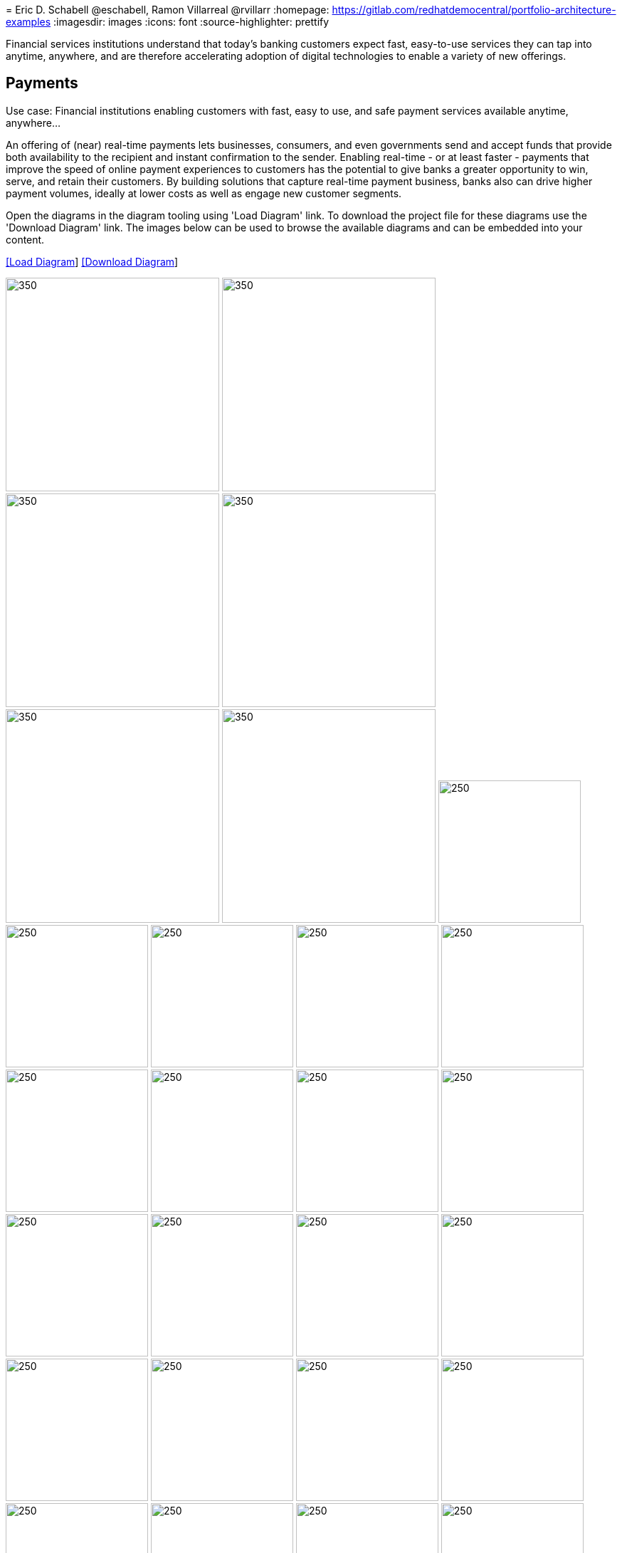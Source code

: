 = 
Eric D. Schabell @eschabell, Ramon Villarreal @rvillarr
:homepage: https://gitlab.com/redhatdemocentral/portfolio-architecture-examples
:imagesdir: images
:icons: font
:source-highlighter: prettify

Financial services institutions understand that today’s banking customers expect fast, easy-to-use services they
can tap into anytime, anywhere, and are therefore accelerating adoption of digital technologies to enable a variety
of new offerings. 


== Payments

Use case: Financial institutions enabling customers with fast, easy to use, and safe payment services available anytime, anywhere... 

An offering of (near) real-time payments lets businesses, consumers, and even governments send and accept funds that 
provide both availability to the recipient and instant confirmation to the sender. Enabling real-time - or at least 
faster - payments that improve the speed of online payment experiences to customers has the potential to give 
banks a greater opportunity to win, serve, and retain their customers. By building solutions that capture real-time 
payment business, banks also can drive higher payment volumes, ideally at lower costs as well as engage new customer 
segments.

Open the  diagrams in the diagram tooling using 'Load Diagram' link. To download the project file for these diagrams use
the 'Download Diagram' link. The images below can be used to browse the available diagrams and can be embedded into your
content.

--
https://redhatdemocentral.gitlab.io/portfolio-architecture-tooling/index.html?#/portfolio-architecture-examples/projects/fsi-payments.drawio[[Load Diagram]]
https://gitlab.com/redhatdemocentral/portfolio-architecture-examples/-/raw/main/diagrams/fsi-payments.drawio?inline=false[[Download Diagram]]
--

--
image:logical-diagrams/payments-ld.png[350,300]
image:schematic-diagrams/payments-calculations-sd.png[350,300]
image:schematic-diagrams/payments-immediate-payments-network-sd.png[350,300]
image:schematic-diagrams/payments-immediate-payments-data-sd.png[350,300]
image:schematic-diagrams/payments-anti-money-laundering-sd.png[350,300]
image:schematic-diagrams/payments-fraud-detection-sd.png[350,300]
image:detail-diagrams/payments-payments-api.png[250,200]
image:detail-diagrams/payments-payment-event-streams.png[250,200]
image:detail-diagrams/payments-validation-microservices-events.png[250,200]
image:detail-diagrams/payments-clearing-microservices.png[250,200]
image:detail-diagrams/payments-routing-microservices.png[250,200]
image:detail-diagrams/payments-aml-microservices.png[250,200]
image:detail-diagrams/payments-fraud-microservices.png[250,200]
image:detail-diagrams/payments-data-cache.png[250,200]
image:detail-diagrams/payments-payments-network.png[250,200]
image:detail-diagrams/payments-aml-payments-event-streams.png[250,200]
image:detail-diagrams/payments-aml-transaction-scoring.png[250,200]
image:detail-diagrams/payments-aml-aml-rules.png[250,200]
image:detail-diagrams/payments-fraud-detection-rules.png[250,200]
image:detail-diagrams/payments-aml-malicious-activity-streams.png[250,200]
image:detail-diagrams/payments-aml-suspicious-activity-reporting.png[250,200]
image:detail-diagrams/payments-aml-case-management.png[250,200]
image:detail-diagrams/payments-fraud-prevention-process.png[250,200]
image:detail-diagrams/payments-aml-kyc.png[250,200]
image:detail-diagrams/payments-aml-cusotmer-transation-data.png[250,200]
image:detail-diagrams/payments-aml-model-training-serving.png[250,200]
image:detail-diagrams/payments-api.png[250,200]
image:detail-diagrams/payments-message-queues.png[250,200]
image:detail-diagrams/payments-validation-microservices.png[250,200]
image:detail-diagrams/payments-detail-calculations-microservices.png[250,200]
image:detail-diagrams/payments-aggregation-microservices.png[250,200]
image:detail-diagrams/payments-reference-data.png[250,200]
image:detail-diagrams/payments-integration-microservices.png[250,200]
image:detail-diagrams/payments-billing-systems.png[250,200]
--

